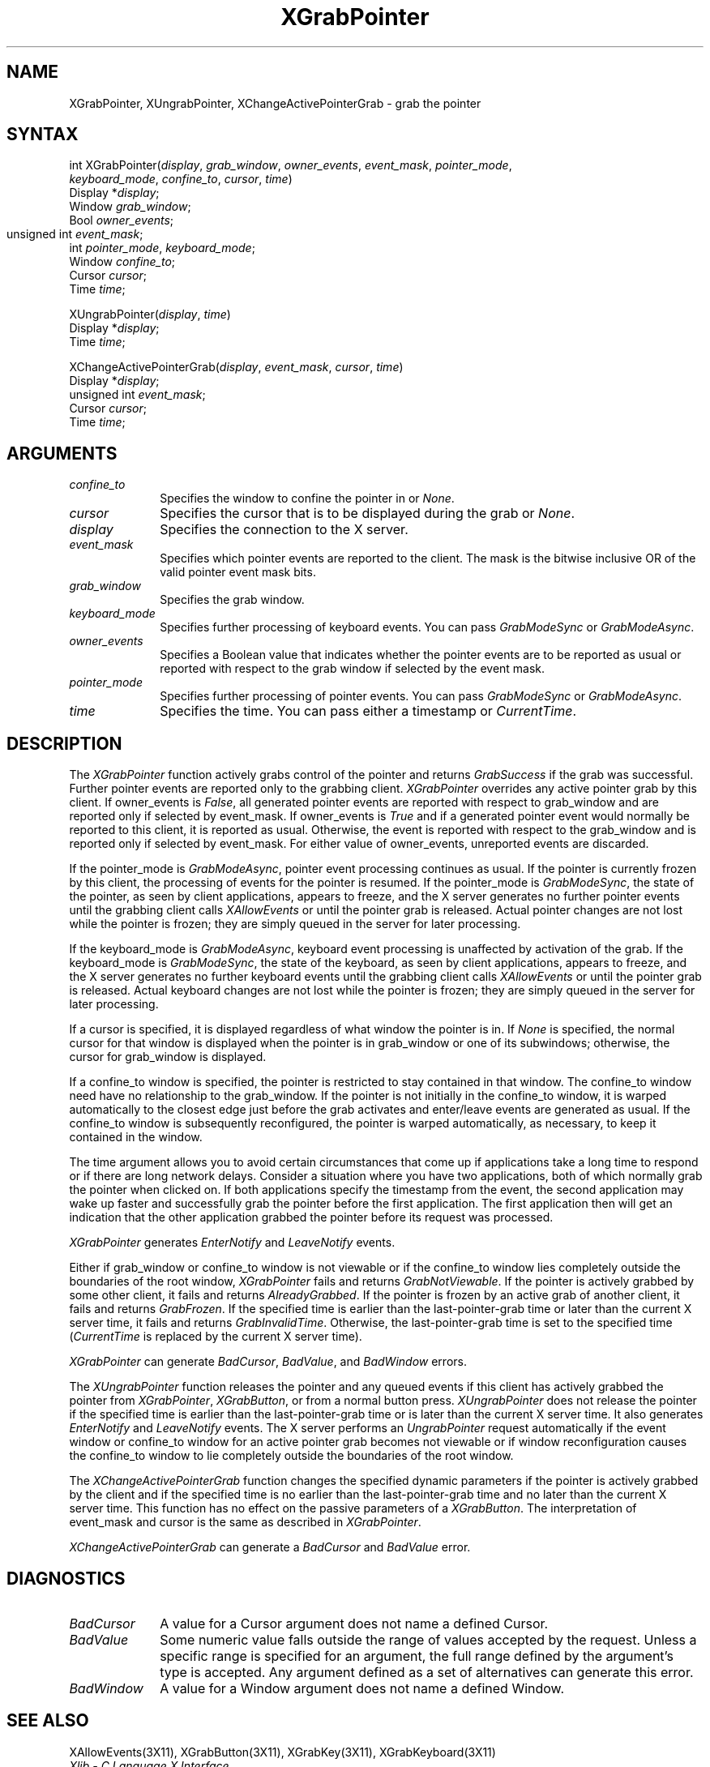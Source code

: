 .\" Copyright \(co 1985, 1986, 1987, 1988, 1989, 1990, 1991, 1994, 1996 X Consortium
.\"
.\" Permission is hereby granted, free of charge, to any person obtaining
.\" a copy of this software and associated documentation files (the
.\" "Software"), to deal in the Software without restriction, including
.\" without limitation the rights to use, copy, modify, merge, publish,
.\" distribute, sublicense, and/or sell copies of the Software, and to
.\" permit persons to whom the Software is furnished to do so, subject to
.\" the following conditions:
.\"
.\" The above copyright notice and this permission notice shall be included
.\" in all copies or substantial portions of the Software.
.\"
.\" THE SOFTWARE IS PROVIDED "AS IS", WITHOUT WARRANTY OF ANY KIND, EXPRESS
.\" OR IMPLIED, INCLUDING BUT NOT LIMITED TO THE WARRANTIES OF
.\" MERCHANTABILITY, FITNESS FOR A PARTICULAR PURPOSE AND NONINFRINGEMENT.
.\" IN NO EVENT SHALL THE X CONSORTIUM BE LIABLE FOR ANY CLAIM, DAMAGES OR
.\" OTHER LIABILITY, WHETHER IN AN ACTION OF CONTRACT, TORT OR OTHERWISE,
.\" ARISING FROM, OUT OF OR IN CONNECTION WITH THE SOFTWARE OR THE USE OR
.\" OTHER DEALINGS IN THE SOFTWARE.
.\"
.\" Except as contained in this notice, the name of the X Consortium shall
.\" not be used in advertising or otherwise to promote the sale, use or
.\" other dealings in this Software without prior written authorization
.\" from the X Consortium.
.\"
.\" Copyright \(co 1985, 1986, 1987, 1988, 1989, 1990, 1991 by
.\" Digital Equipment Corporation
.\"
.\" Portions Copyright \(co 1990, 1991 by
.\" Tektronix, Inc.
.\"
.\" Permission to use, copy, modify and distribute this documentation for
.\" any purpose and without fee is hereby granted, provided that the above
.\" copyright notice appears in all copies and that both that copyright notice
.\" and this permission notice appear in all copies, and that the names of
.\" Digital and Tektronix not be used in in advertising or publicity pertaining
.\" to this documentation without specific, written prior permission.
.\" Digital and Tektronix makes no representations about the suitability
.\" of this documentation for any purpose.
.\" It is provided ``as is'' without express or implied warranty.
.\" 
.\" $XFree86$
.\"
.ds xT X Toolkit Intrinsics \- C Language Interface
.ds xW Athena X Widgets \- C Language X Toolkit Interface
.ds xL Xlib \- C Language X Interface
.ds xC Inter-Client Communication Conventions Manual
.na
.de Ds
.nf
.\\$1D \\$2 \\$1
.ft 1
.\".ps \\n(PS
.\".if \\n(VS>=40 .vs \\n(VSu
.\".if \\n(VS<=39 .vs \\n(VSp
..
.de De
.ce 0
.if \\n(BD .DF
.nr BD 0
.in \\n(OIu
.if \\n(TM .ls 2
.sp \\n(DDu
.fi
..
.de FD
.LP
.KS
.TA .5i 3i
.ta .5i 3i
.nf
..
.de FN
.fi
.KE
.LP
..
.de IN		\" send an index entry to the stderr
..
.de C{
.KS
.nf
.D
.\"
.\"	choose appropriate monospace font
.\"	the imagen conditional, 480,
.\"	may be changed to L if LB is too
.\"	heavy for your eyes...
.\"
.ie "\\*(.T"480" .ft L
.el .ie "\\*(.T"300" .ft L
.el .ie "\\*(.T"202" .ft PO
.el .ie "\\*(.T"aps" .ft CW
.el .ft R
.ps \\n(PS
.ie \\n(VS>40 .vs \\n(VSu
.el .vs \\n(VSp
..
.de C}
.DE
.R
..
.de Pn
.ie t \\$1\fB\^\\$2\^\fR\\$3
.el \\$1\fI\^\\$2\^\fP\\$3
..
.de ZN
.ie t \fB\^\\$1\^\fR\\$2
.el \fI\^\\$1\^\fP\\$2
..
.de hN
.ie t <\fB\\$1\fR>\\$2
.el <\fI\\$1\fP>\\$2
..
.de NT
.ne 7
.ds NO Note
.if \\n(.$>$1 .if !'\\$2'C' .ds NO \\$2
.if \\n(.$ .if !'\\$1'C' .ds NO \\$1
.ie n .sp
.el .sp 10p
.TB
.ce
\\*(NO
.ie n .sp
.el .sp 5p
.if '\\$1'C' .ce 99
.if '\\$2'C' .ce 99
.in +5n
.ll -5n
.R
..
.		\" Note End -- doug kraft 3/85
.de NE
.ce 0
.in -5n
.ll +5n
.ie n .sp
.el .sp 10p
..
.ny0
.TH XGrabPointer 3X11 __xorgversion__ "XLIB FUNCTIONS"
.SH NAME
XGrabPointer, XUngrabPointer, XChangeActivePointerGrab \- grab the pointer
.SH SYNTAX
int XGrabPointer\^(\^\fIdisplay\fP, \fIgrab_window\fP\^, \fIowner_events\fP\^, \fIevent_mask\fP\^, \fIpointer_mode\fP\^,
               \fIkeyboard_mode\fP\^, \fIconfine_to\fP\^, \fIcursor\fP\^, \fItime\fP\^)
.br
      Display *\fIdisplay\fP\^;
.br
      Window \fIgrab_window\fP\^;
.br
      Bool \fIowner_events\fP\^;
.br
      unsigned int \fIevent_mask\fP\^;	
.br
      int \fIpointer_mode\fP\^, \fIkeyboard_mode\fP\^; 
.br
      Window \fIconfine_to\fP\^; 
.br
      Cursor \fIcursor\fP\^; 
.br
      Time \fItime\fP\^; 
.LP
XUngrabPointer\^(\^\fIdisplay\fP, \fItime\fP\^)
.br
      Display *\fIdisplay\fP\^;
.br
      Time \fItime\fP\^;
.LP
XChangeActivePointerGrab\^(\^\fIdisplay\fP, \fIevent_mask\fP\^, \fIcursor\fP\^, \fItime\fP\^)
.br
      Display *\fIdisplay\fP\^;
.br
      unsigned int \fIevent_mask\fP\^;
.br
      Cursor \fIcursor\fP\^;
.br
      Time \fItime\fP\^;
.SH ARGUMENTS
.IP \fIconfine_to\fP 1i
Specifies the window to confine the pointer in or
.ZN None .
.IP \fIcursor\fP 1i
Specifies the cursor that is to be displayed during the grab or
.ZN None . 
.IP \fIdisplay\fP 1i
Specifies the connection to the X server.
.IP \fIevent_mask\fP 1i
Specifies which pointer events are reported to the client.
The mask is the bitwise inclusive OR of the valid pointer event mask bits.
.IP \fIgrab_window\fP 1i
Specifies the grab window.
.IP \fIkeyboard_mode\fP 1i
Specifies further processing of keyboard events.
You can pass 
.ZN GrabModeSync 
or
.ZN GrabModeAsync .
.IP \fIowner_events\fP 1i
Specifies a Boolean value that indicates whether the pointer 
events are to be reported as usual or reported with respect to the grab window 
if selected by the event mask.
.IP \fIpointer_mode\fP 1i
Specifies further processing of pointer events.
You can pass 
.ZN GrabModeSync 
or
.ZN GrabModeAsync .
.IP \fItime\fP 1i
Specifies the time.
You can pass either a timestamp or
.ZN CurrentTime .
.SH DESCRIPTION
The
.ZN XGrabPointer
function actively grabs control of the pointer and returns
.ZN GrabSuccess
if the grab was successful.
Further pointer events are reported only to the grabbing client.
.ZN XGrabPointer
overrides any active pointer grab by this client.
If owner_events is 
.ZN False , 
all generated pointer events
are reported with respect to grab_window and are reported only if
selected by event_mask.
If owner_events is 
.ZN True
and if a generated
pointer event would normally be reported to this client, 
it is reported as usual. 
Otherwise, the event is reported with respect to the
grab_window and is reported only if selected by event_mask.
For either value of owner_events, unreported events are discarded.
.LP
If the pointer_mode is 
.ZN GrabModeAsync , 
pointer event processing continues as usual.
If the pointer is currently frozen by this client, 
the processing of events for the pointer is resumed.
If the pointer_mode is 
.ZN GrabModeSync , 
the state of the pointer, as seen by
client applications,
appears to freeze, and the X server generates no further pointer events
until the grabbing client calls 
.ZN XAllowEvents
or until the pointer grab is released.
Actual pointer changes are not lost while the pointer is frozen;
they are simply queued in the server for later processing.
.LP
If the keyboard_mode is 
.ZN GrabModeAsync , 
keyboard event processing is unaffected by activation of the grab.
If the keyboard_mode is 
.ZN GrabModeSync , 
the state of the keyboard, as seen by
client applications,
appears to freeze, and the X server generates no further keyboard events
until the grabbing client calls 
.ZN XAllowEvents
or until the pointer grab is released.
Actual keyboard changes are not lost while the pointer is frozen;
they are simply queued in the server for later processing.
.LP
If a cursor is specified, it is displayed regardless of what
window the pointer is in.  
If 
.ZN None
is specified,
the normal cursor for that window is displayed
when the pointer is in grab_window or one of its subwindows;
otherwise, the cursor for grab_window is displayed.
.LP
If a confine_to window is specified,
the pointer is restricted to stay contained in that window.
The confine_to window need have no relationship to the grab_window.
If the pointer is not initially in the confine_to window, 
it is warped automatically to the closest edge 
just before the grab activates and enter/leave events are generated as usual. 
If the confine_to window is subsequently reconfigured, 
the pointer is warped automatically, as necessary, 
to keep it contained in the window.
.LP
The time argument allows you to avoid certain circumstances that come up
if applications take a long time to respond or if there are long network
delays.
Consider a situation where you have two applications, both
of which normally grab the pointer when clicked on.
If both applications specify the timestamp from the event, 
the second application may wake up faster and successfully grab the pointer
before the first application. 
The first application then will get an indication that the other application 
grabbed the pointer before its request was processed.
.LP
.ZN XGrabPointer 
generates
.ZN EnterNotify 
and
.ZN LeaveNotify 
events.
.LP
Either if grab_window or confine_to window is not viewable
or if the confine_to window lies completely outside the boundaries of the root
window,
.ZN XGrabPointer
fails and returns
.ZN GrabNotViewable .
If the pointer is actively grabbed by some other client,
it fails and returns
.ZN AlreadyGrabbed .
If the pointer is frozen by an active grab of another client,
it fails and returns
.ZN GrabFrozen .
If the specified time is earlier than the last-pointer-grab time or later 
than the current X server time, it fails and returns
.ZN GrabInvalidTime .
Otherwise, the last-pointer-grab time is set to the specified time
.Pn ( CurrentTime 
is replaced by the current X server time).
.LP
.ZN XGrabPointer
can generate
.ZN BadCursor ,
.ZN BadValue ,
and
.ZN BadWindow 
errors.
.LP
The
.ZN XUngrabPointer
function releases the pointer and any queued events
if this client has actively grabbed the pointer from
.ZN XGrabPointer ,
.ZN XGrabButton ,
or from a normal button press.
.ZN XUngrabPointer
does not release the pointer if the specified
time is earlier than the last-pointer-grab time or is later than the
current X server time.
It also generates 
.ZN EnterNotify 
and 
.ZN LeaveNotify 
events.
The X server performs an 
.ZN UngrabPointer 
request automatically if the event window or confine_to window 
for an active pointer grab becomes not viewable
or if window reconfiguration causes the confine_to window to lie completely
outside the boundaries of the root window.
.LP
The
.ZN XChangeActivePointerGrab
function changes the specified dynamic parameters if the pointer is actively
grabbed by the client and if the specified time is no earlier than the
last-pointer-grab time and no later than the current X server time.
This function has no effect on the passive parameters of a
.ZN XGrabButton .
The interpretation of event_mask and cursor is the same as described in
.ZN XGrabPointer .
.LP
.ZN XChangeActivePointerGrab
can generate a
.ZN BadCursor 
and
.ZN BadValue
error.
.SH DIAGNOSTICS
.TP 1i
.ZN BadCursor
A value for a Cursor argument does not name a defined Cursor.
.TP 1i
.ZN BadValue
Some numeric value falls outside the range of values accepted by the request.
Unless a specific range is specified for an argument, the full range defined
by the argument's type is accepted.  Any argument defined as a set of
alternatives can generate this error.
.TP 1i
.ZN BadWindow
A value for a Window argument does not name a defined Window.
.SH "SEE ALSO"
XAllowEvents(3X11),
XGrabButton(3X11),
XGrabKey(3X11),
XGrabKeyboard(3X11)
.br
\fI\*(xL\fP
